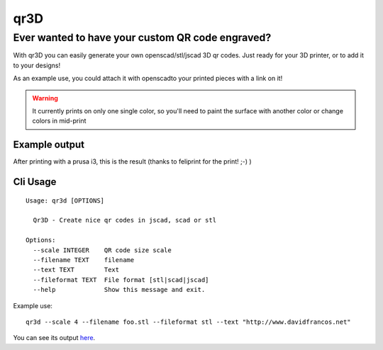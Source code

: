 qr3D
====

Ever wanted to have your custom QR code engraved?
++++++++++++++++++++++++++++++++++++++++++++++++++

With qr3D you can easily generate your own openscad/stl/jscad 3D qr codes.
Just ready for your 3D printer, or to add it to your designs!

As an example use, you could attach it with openscadto your printed
pieces with a link on it!

.. warning::

    It currently prints on only one single color, so you'll need to paint the
    surface with another color or change colors in mid-print


Example output
--------------

After printing with a prusa i3, this is the result
(thanks to feliprint for the print! ;-) )

.. image:: /docs/qr.png


Cli Usage
---------

::

		Usage: qr3d [OPTIONS]

		  Qr3D - Create nice qr codes in jscad, scad or stl

		Options:
		  --scale INTEGER    QR code size scale
		  --filename TEXT    filename
		  --text TEXT        Text
		  --fileformat TEXT  File format [stl|scad|jscad]
		  --help             Show this message and exit.


Example use:

::

    qr3d --scale 4 --filename foo.stl --fileformat stl --text "http://www.davidfrancos.net"

You can see its output `here </docs/sample.stl>`_.
